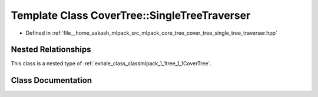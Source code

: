 .. _exhale_class_classmlpack_1_1tree_1_1CoverTree_1_1SingleTreeTraverser:

Template Class CoverTree::SingleTreeTraverser
=============================================

- Defined in :ref:`file__home_aakash_mlpack_src_mlpack_core_tree_cover_tree_single_tree_traverser.hpp`


Nested Relationships
--------------------

This class is a nested type of :ref:`exhale_class_classmlpack_1_1tree_1_1CoverTree`.


Class Documentation
-------------------


.. doxygenclass:: mlpack::tree::CoverTree::SingleTreeTraverser
   :members:
   :protected-members:
   :undoc-members: